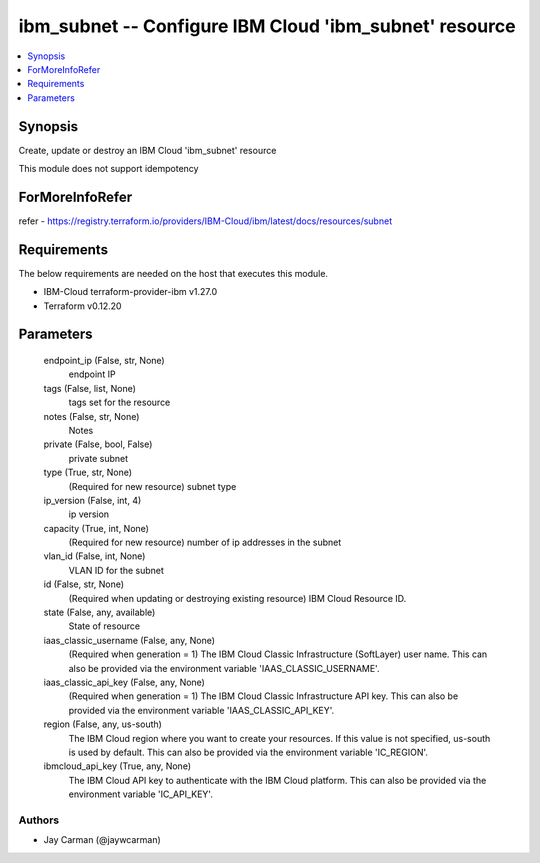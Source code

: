 
ibm_subnet -- Configure IBM Cloud 'ibm_subnet' resource
=======================================================

.. contents::
   :local:
   :depth: 1


Synopsis
--------

Create, update or destroy an IBM Cloud 'ibm_subnet' resource

This module does not support idempotency


ForMoreInfoRefer
----------------
refer - https://registry.terraform.io/providers/IBM-Cloud/ibm/latest/docs/resources/subnet

Requirements
------------
The below requirements are needed on the host that executes this module.

- IBM-Cloud terraform-provider-ibm v1.27.0
- Terraform v0.12.20



Parameters
----------

  endpoint_ip (False, str, None)
    endpoint IP


  tags (False, list, None)
    tags set for the resource


  notes (False, str, None)
    Notes


  private (False, bool, False)
    private subnet


  type (True, str, None)
    (Required for new resource) subnet type


  ip_version (False, int, 4)
    ip version


  capacity (True, int, None)
    (Required for new resource) number of ip addresses in the subnet


  vlan_id (False, int, None)
    VLAN ID for the subnet


  id (False, str, None)
    (Required when updating or destroying existing resource) IBM Cloud Resource ID.


  state (False, any, available)
    State of resource


  iaas_classic_username (False, any, None)
    (Required when generation = 1) The IBM Cloud Classic Infrastructure (SoftLayer) user name. This can also be provided via the environment variable 'IAAS_CLASSIC_USERNAME'.


  iaas_classic_api_key (False, any, None)
    (Required when generation = 1) The IBM Cloud Classic Infrastructure API key. This can also be provided via the environment variable 'IAAS_CLASSIC_API_KEY'.


  region (False, any, us-south)
    The IBM Cloud region where you want to create your resources. If this value is not specified, us-south is used by default. This can also be provided via the environment variable 'IC_REGION'.


  ibmcloud_api_key (True, any, None)
    The IBM Cloud API key to authenticate with the IBM Cloud platform. This can also be provided via the environment variable 'IC_API_KEY'.













Authors
~~~~~~~

- Jay Carman (@jaywcarman)


